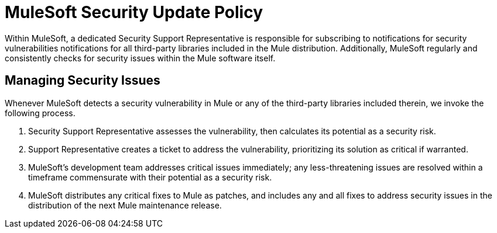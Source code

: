 = MuleSoft Security Update Policy
:keywords: anypoint studio, security, updates

Within MuleSoft, a dedicated Security Support Representative is responsible for subscribing to notifications for security vulnerabilities notifications for all third-party libraries included in the Mule distribution. Additionally, MuleSoft regularly and consistently checks for security issues within the Mule software itself.

== Managing Security Issues

Whenever MuleSoft detects a security vulnerability in Mule or any of the third-party libraries included therein, we invoke the following process.

. Security Support Representative assesses the vulnerability, then calculates its potential as a security risk. 
. Support Representative creates a ticket to address the vulnerability, prioritizing its solution as critical if warranted.
. MuleSoft's development team addresses critical issues immediately; any less-threatening issues are resolved within a timeframe commensurate with their potential as a security risk.
. MuleSoft distributes any critical fixes to Mule as patches, and includes any and all fixes to address security issues in the distribution of the next Mule maintenance release.
